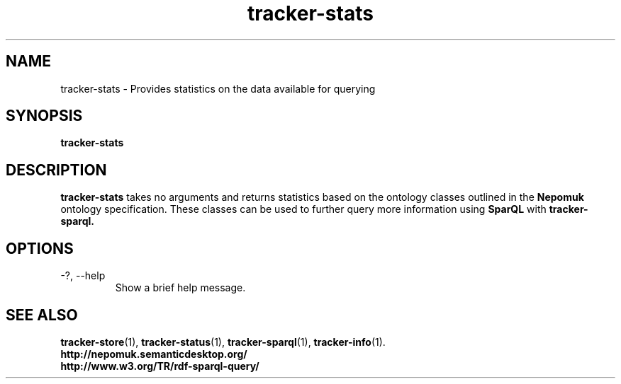 .TH tracker-stats 1 "July 2009" GNU "User Commands"

.SH NAME
tracker-stats \- Provides statistics on the data available for querying

.SH SYNOPSIS
\fBtracker-stats\fR 

.SH DESCRIPTION
.B tracker-stats
takes no arguments and returns statistics based on the ontology
classes outlined in the 
.B Nepomuk
ontology specification. These classes can be used to further query
more information using 
.B SparQL
with 
.B tracker-sparql.

.SH OPTIONS
.TP
\-?, --help
Show a brief help message.

.SH SEE ALSO
.BR tracker-store (1),
.BR tracker-status (1),
.BR tracker-sparql (1),
.BR tracker-info (1).
.TP
.BR http://nepomuk.semanticdesktop.org/
.TP
.BR http://www.w3.org/TR/rdf-sparql-query/
